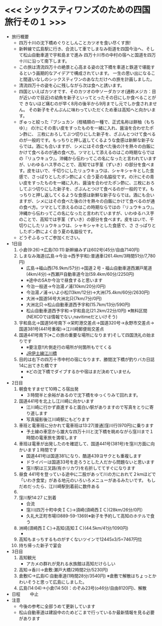 * <<< シックスティワンズのための四国旅行その１ >>>
  - 旅行概要
    - 四万十川の沈下橋めぐりとしんことカツオを食い尽くす旅!
    - 新幹線で広島駅に行き、合流して車でしまなみ街道を四国今治へ、そして松山自動車道で宇和島まで進み
      四万十川市の中村の宿へと国道を四万十川に沿って南下します。
    - この旅は清流四万十の絶景と心高まる姿の沈下橋を車道と鉄道で堪能するという画期的なアイデアで構成されています。
      一生の思い出になること間違いなしのシックスティワンのあなただけへの旅を計画しました。
    - 清流四万十の姿を心に残しながら次は食へと誘います。
    - 四国といえばカツオです、そのカツオの中ソーダカツオ(通称メジカ：目が近いので目近)の幼魚を新子といってとったその日にしか食べることがで
      きないほど痛むのが早く8月の後半から9月までし元でしか食されません。
      その新子をぞんぶんに味わっていただくため車は高知へと向かいます。
    - ぎゅっと絞った『ブシュカン（柑橘類の一種で、正式名称は餅柚（もちゆ）』
      の汁にその青い皮をすったものを一緒に入れ、醤油を合わせたポン酢に、
      三枚におろしてぶつ切りにした新子を、ざぶんとつけて食べるのが一般的です。もっちりと押し返してくるような食感は新鮮な新子ならでは。酒にも合いますが、シメにはその食べた後の汁を熱々の白飯にかけて食べるのが通の食べ方。ツマとして添えるのはこの時期ならではの『リュウキュウ』。沖縄から伝わってこの名になったと言われていますが、いわゆるハス芋のことで、高知では芋茎（ずいき）の部分を食べます。皮をはいで、千切りにしたリュウキュウは、シャキシャキとした食感で、さっぱりとしたポン酢によく合う夏の名脇役です。の汁にその青い皮をすったものを一緒に入れ、醤油を合わせたポン酢に、三枚におろしてぶつ切りにした新子を、ざぶんとつけて食べるのが一般的です。もっちりと押し返してくるような食感は新鮮な新子ならでは。酒にも合いますが、シメにはその食べた後の汁を熱々の白飯にかけて食べるのが通の食べ方。ツマとして添えるのはこの時期ならではの『リュウキュウ』。沖縄から伝わってこの名になったと言われていますが、いわゆるハス芋のことで、高知では芋茎（ずいき）の部分を食べます。皮をはいで、千切りにしたリュウキュウは、シャキシャキとした食感で、さ      
      さっぱりとしたポン酢によく合う夏の名脇役です。
    - どうぞふるってご参加ください。
  - 1日目
    1) 小倉(9:26)->広島(10:11):新幹線みずほ602号(45分/自由7140円)
    2) しまなみ海道(広島->今治->西予宇和):普通車(261.4km/3時間51分/7,780円)
       + 広島->福山西(76.9km/57分)->国道２号・福山自動車道西瀬戸尾道(4km/4分)->西瀬戸自動車道今治(59.4km/60分/2250円)
       + ※途中のSAか今治で昼食すると思います
       + 今治一般道->今治湯ノ浦(10km/20分/0円)
       + 今治湯ノ浦->いよ小松(13km/12分)->大洲(75.4km/60分/2630円)
       + 大洲->国道56号大洲北只(7km/7分/0円)
       + 大洲北只->松山自動車道西予宇和(15.7km/13分/590円)
       + 松山自動車道西予宇和->宇和島北(21.2km/22分/0円)
         ※無料区間(NEXCOでは情報でない,navitimeだといけそう)
    3) 宇和島北->国道56号南下->栄町港交差点->国道320号->永野市交差点->国道381号(441号重複)->江川崎郵便局交差点
    4) 国道441号南下(※この旅の重要な場所になります)そして四国洗礼の始まりです
       + ※要注意!!片側走行の場所が何箇所もでてくる
       + [[./pic/2022052101.png][JR伊土線江川橋]]
    5) 目的は右下の四万十市中村の宿になります、勝間沈下橋が釣りバカ日誌14に出てきた橋です
       + ※どの沈下橋でダイブするかや宿はまだ決めていません
       + [[./pic/2022052102.png]]
  - 2日目
    1) 朝食をすませて10時ころ宿出発
       + ３時間半と余裕があるので沈下橋をゆっくりみて回れます。
    2) 国道441号を北上し江川崎に向かいます
       + 江川崎に行かず直進すると面白い駅がありますので写真をとりに寄り道します
       + 写真撮影後江川崎駅にもどります
    3) 車班と電車班に分かれて電車班は13:27[普通]窪川行(970円)に乗ります
       + 予土線の車窓から雄大な四万十川と沈下橋を眺めながら窪川まで１時間の電車旅を満喫します
    4) 車班は電車が出発したのを確認して、国道441号(381号)を窪川方面に向かいます１時間です
       + 国道441号は国道381になり、酷道439ヨサクとも重複します
       + ドライバーは国道33号を走ろうとした人だから問題ないと思います
       + 窪川駅は三叉路(有ホリカワ)を右折しててすぐになります
    5) 昼食
       441号を登っている途中に二股があって川の方におれて２kmほどで
       「いわき食堂」がある地元のいろいろメニューがあるみたいです。
       もしだめだったら、江川崎駅到着前に数件ある
    6) [[./pic/2022052103.png]]
    7) 窪川駅14:27 に到着
       + 合流
       + 窪川(四万十町中央ＩＣ)->須崎(須崎西ＩＣ)(28km/26分/0円）
       + 久礼大正町市場(0889-59-1369)※新子を予約して高知のホテルで食う
    8) 洲崎(須崎西ＩＣ)->高知(高知ＩＣ)(44.5km/41分/1090円)
       + [[./pic/2022080401.png]]
    9) 高知もまっちするものがすくないツインで12445x3/5=7467円位
    10) 持ち帰った新子で宴会
  - 3日目
    1) 高知観光
       + アカメの群れが見れる水族館は高知だけらしい
    2) 高知->香川->倉敷:瀬戸大橋(2時間2分/5230円)
    3) 倉敷IC->広島IC:自動車道(1時間28分/3540円)
       ※倉敷で解散はちょっとかわいそうと思って広島にしました。
    4) 広島(14:04)->小倉(14:50)：のぞみ23号(o46分/自由8120円)、解散
  - 日程　　
    中止
  - 注意
    - 今後の参考に全部うめて更新しています
    - 松山自動車道は建設中のためどこまで行っているか最新情報を見る必要があります

